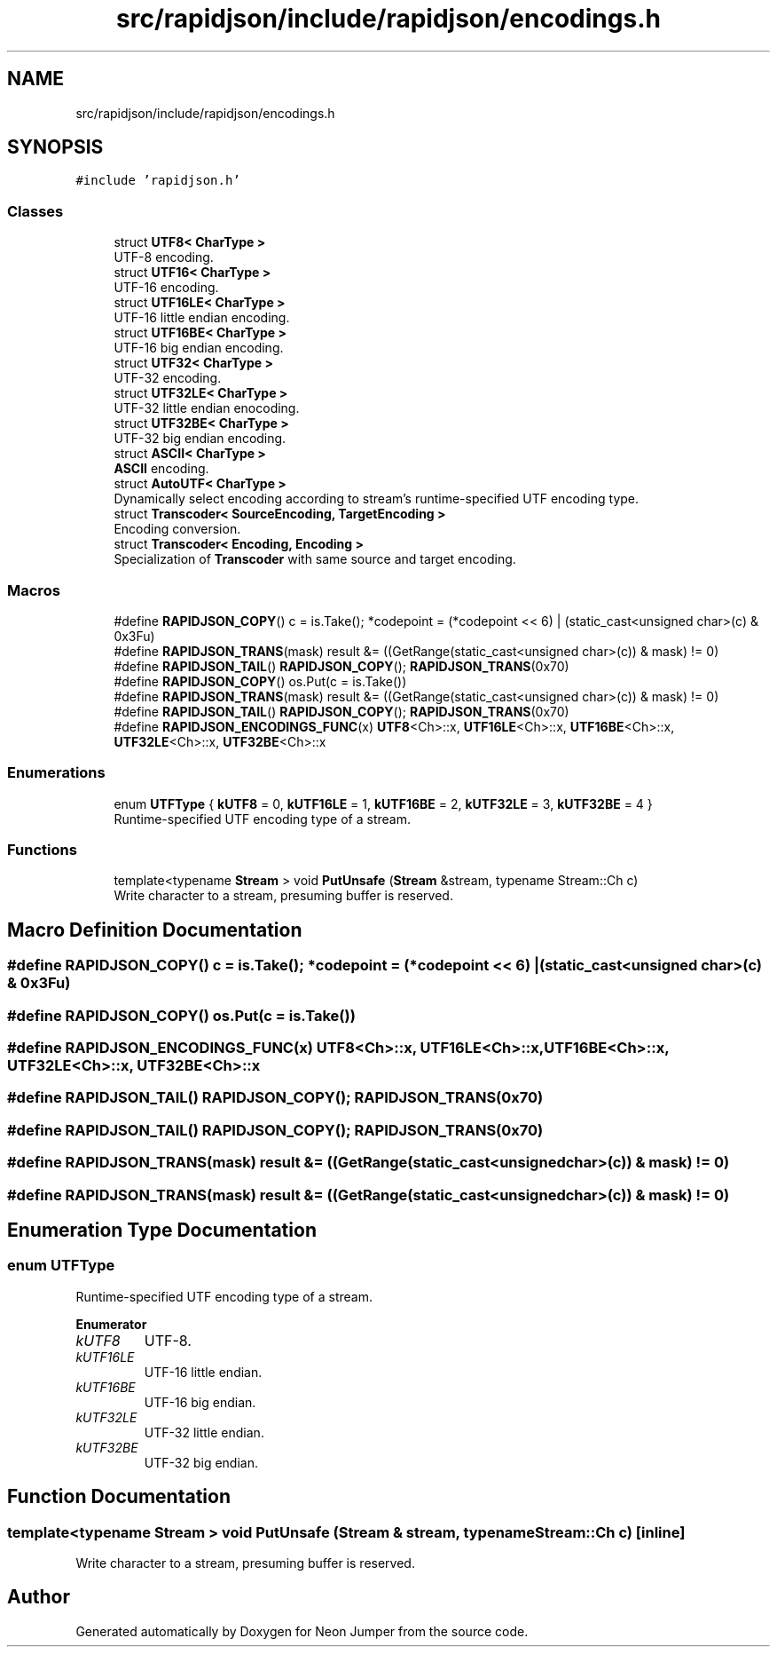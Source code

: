 .TH "src/rapidjson/include/rapidjson/encodings.h" 3 "Fri Jan 21 2022" "Neon Jumper" \" -*- nroff -*-
.ad l
.nh
.SH NAME
src/rapidjson/include/rapidjson/encodings.h
.SH SYNOPSIS
.br
.PP
\fC#include 'rapidjson\&.h'\fP
.br

.SS "Classes"

.in +1c
.ti -1c
.RI "struct \fBUTF8< CharType >\fP"
.br
.RI "UTF-8 encoding\&. "
.ti -1c
.RI "struct \fBUTF16< CharType >\fP"
.br
.RI "UTF-16 encoding\&. "
.ti -1c
.RI "struct \fBUTF16LE< CharType >\fP"
.br
.RI "UTF-16 little endian encoding\&. "
.ti -1c
.RI "struct \fBUTF16BE< CharType >\fP"
.br
.RI "UTF-16 big endian encoding\&. "
.ti -1c
.RI "struct \fBUTF32< CharType >\fP"
.br
.RI "UTF-32 encoding\&. "
.ti -1c
.RI "struct \fBUTF32LE< CharType >\fP"
.br
.RI "UTF-32 little endian enocoding\&. "
.ti -1c
.RI "struct \fBUTF32BE< CharType >\fP"
.br
.RI "UTF-32 big endian encoding\&. "
.ti -1c
.RI "struct \fBASCII< CharType >\fP"
.br
.RI "\fBASCII\fP encoding\&. "
.ti -1c
.RI "struct \fBAutoUTF< CharType >\fP"
.br
.RI "Dynamically select encoding according to stream's runtime-specified UTF encoding type\&. "
.ti -1c
.RI "struct \fBTranscoder< SourceEncoding, TargetEncoding >\fP"
.br
.RI "Encoding conversion\&. "
.ti -1c
.RI "struct \fBTranscoder< Encoding, Encoding >\fP"
.br
.RI "Specialization of \fBTranscoder\fP with same source and target encoding\&. "
.in -1c
.SS "Macros"

.in +1c
.ti -1c
.RI "#define \fBRAPIDJSON_COPY\fP()   c = is\&.Take(); *codepoint = (*codepoint << 6) | (static_cast<unsigned char>(c) & 0x3Fu)"
.br
.ti -1c
.RI "#define \fBRAPIDJSON_TRANS\fP(mask)   result &= ((GetRange(static_cast<unsigned char>(c)) & mask) != 0)"
.br
.ti -1c
.RI "#define \fBRAPIDJSON_TAIL\fP()   \fBRAPIDJSON_COPY\fP(); \fBRAPIDJSON_TRANS\fP(0x70)"
.br
.ti -1c
.RI "#define \fBRAPIDJSON_COPY\fP()   os\&.Put(c = is\&.Take())"
.br
.ti -1c
.RI "#define \fBRAPIDJSON_TRANS\fP(mask)   result &= ((GetRange(static_cast<unsigned char>(c)) & mask) != 0)"
.br
.ti -1c
.RI "#define \fBRAPIDJSON_TAIL\fP()   \fBRAPIDJSON_COPY\fP(); \fBRAPIDJSON_TRANS\fP(0x70)"
.br
.ti -1c
.RI "#define \fBRAPIDJSON_ENCODINGS_FUNC\fP(x)   \fBUTF8\fP<Ch>::x, \fBUTF16LE\fP<Ch>::x, \fBUTF16BE\fP<Ch>::x, \fBUTF32LE\fP<Ch>::x, \fBUTF32BE\fP<Ch>::x"
.br
.in -1c
.SS "Enumerations"

.in +1c
.ti -1c
.RI "enum \fBUTFType\fP { \fBkUTF8\fP = 0, \fBkUTF16LE\fP = 1, \fBkUTF16BE\fP = 2, \fBkUTF32LE\fP = 3, \fBkUTF32BE\fP = 4 }"
.br
.RI "Runtime-specified UTF encoding type of a stream\&. "
.in -1c
.SS "Functions"

.in +1c
.ti -1c
.RI "template<typename \fBStream\fP > void \fBPutUnsafe\fP (\fBStream\fP &stream, typename Stream::Ch c)"
.br
.RI "Write character to a stream, presuming buffer is reserved\&. "
.in -1c
.SH "Macro Definition Documentation"
.PP 
.SS "#define RAPIDJSON_COPY()   c = is\&.Take(); *codepoint = (*codepoint << 6) | (static_cast<unsigned char>(c) & 0x3Fu)"

.SS "#define RAPIDJSON_COPY()   os\&.Put(c = is\&.Take())"

.SS "#define RAPIDJSON_ENCODINGS_FUNC(x)   \fBUTF8\fP<Ch>::x, \fBUTF16LE\fP<Ch>::x, \fBUTF16BE\fP<Ch>::x, \fBUTF32LE\fP<Ch>::x, \fBUTF32BE\fP<Ch>::x"

.SS "#define RAPIDJSON_TAIL()   \fBRAPIDJSON_COPY\fP(); \fBRAPIDJSON_TRANS\fP(0x70)"

.SS "#define RAPIDJSON_TAIL()   \fBRAPIDJSON_COPY\fP(); \fBRAPIDJSON_TRANS\fP(0x70)"

.SS "#define RAPIDJSON_TRANS(mask)   result &= ((GetRange(static_cast<unsigned char>(c)) & mask) != 0)"

.SS "#define RAPIDJSON_TRANS(mask)   result &= ((GetRange(static_cast<unsigned char>(c)) & mask) != 0)"

.SH "Enumeration Type Documentation"
.PP 
.SS "enum \fBUTFType\fP"

.PP
Runtime-specified UTF encoding type of a stream\&. 
.PP
\fBEnumerator\fP
.in +1c
.TP
\fB\fIkUTF8 \fP\fP
UTF-8\&. 
.TP
\fB\fIkUTF16LE \fP\fP
UTF-16 little endian\&. 
.TP
\fB\fIkUTF16BE \fP\fP
UTF-16 big endian\&. 
.TP
\fB\fIkUTF32LE \fP\fP
UTF-32 little endian\&. 
.TP
\fB\fIkUTF32BE \fP\fP
UTF-32 big endian\&. 
.SH "Function Documentation"
.PP 
.SS "template<typename \fBStream\fP > void PutUnsafe (\fBStream\fP & stream, typename Stream::Ch c)\fC [inline]\fP"

.PP
Write character to a stream, presuming buffer is reserved\&. 
.SH "Author"
.PP 
Generated automatically by Doxygen for Neon Jumper from the source code\&.
